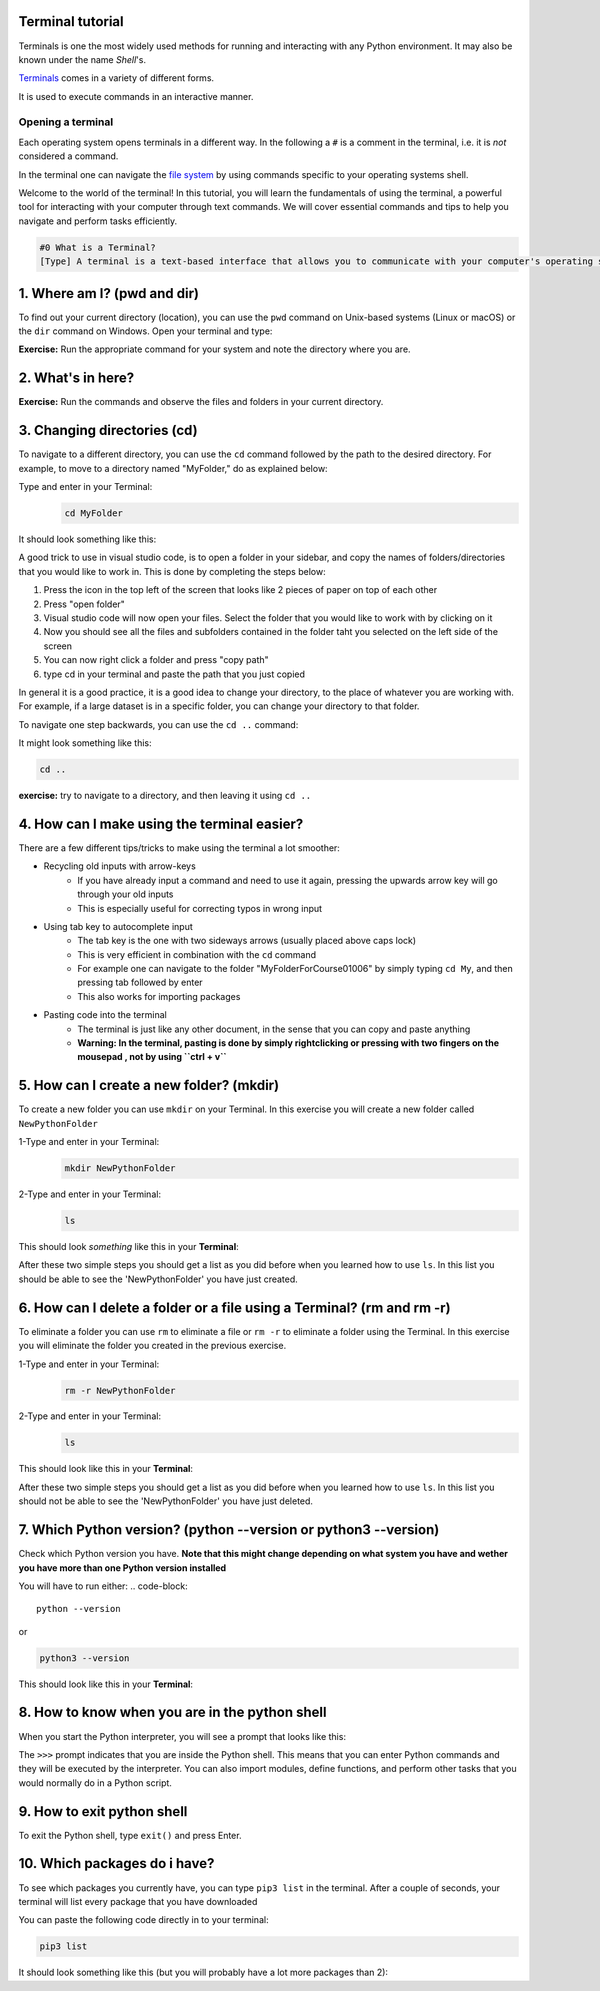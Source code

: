 .. _os-terminal:

Terminal tutorial
===================

Terminals is one the most widely used methods for running and interacting
with any Python environment. It may also be known under the name *Shell*'s.

`Terminals <https://en.wikipedia.org/wiki/Terminal_emulator>`_ comes in a variety of different forms.

It is used to execute commands in an interactive manner.


Opening a terminal
^^^^^^^^^^^^^^^^^^

Each operating system opens terminals in a different way. In the following a ``#`` is
a comment in the terminal, i.e. it is *not* considered a command.


.. tab:: {{ win_powershell }}
   
   Either of
   
   1. Search for ``powershell`` in the Windows taskbar search
   2. A short-cut: press :kbd:`Win-R` buttons (simultaneously), then type
      ``powershell`` in the small run window appearing, press :kbd:`Enter`.
   3. Launch Python
      
   .. termynal:: termynal:pythonPS
      :title:  Powershell
      :windows:

      -  value: python
         type: input
         prompt: 'PS C:\User\youruser>'
      -  'Python 3.11.5 (main, Sep 11 2023, 13:54:46) [GCC 11.2.0] on linux'
      -  'Type "help", "copyright", "credits" or "license" for more information.'
      -  '>>>'

.. tab:: {{ win_batch }}

   Either of

   1. Search for ``cmd`` in the Windows taskbar search
   2. A short-cut: press :kbd:`Win-R` buttons (simultaneously), then type
      ``cmd`` in the small run window appearing, press :kbd:`Enter`.
   3. Launch Python

      .. termynal:: termynal:pythonCMD
         :title: Command Propmt
         :windows:

         -  value: python
            type: input
            prompt: 'C:\User\youruser>'
         -  'Python 3.11.5 (main, Sep 11 2023, 13:54:46) [GCC 11.2.0] on linux'
         -  'Type "help", "copyright", "credits" or "license" for more information.'
         -  '>>>'


.. tab:: {{ mac_bash }}

   Open the Launchpad icon in the Dock, or press :kbd:`Command-Space`; type ``Terminal`` and click on it.

   See more detailed explanation `here <https://support.apple.com/en-gb/guide/terminal/apd5265185d-f365-44cb-8b09-71a064a42125/mac>`__.

   Launch Python

   .. termynal:: termynal:pythonMAC
      :title: bash
      :unix:

      -  value: python3
         type: input
         prompt: 'username@mac~$'
      -  'Python 3.11.5 (main, Sep 11 2023, 13:54:46) [GCC 11.2.0] on linux'
      -  'Type "help", "copyright", "credits" or "license" for more information.'
      -  '>>>'


.. tab:: {{ linux_bash }}

   This depends on the distribution you are using. Nearly all Linux distributions
   has the Terminal icon near the Desktop.

   On Ubuntu one could do:

   1. Press :kbd:`Ctrl-Alt-T` simultaneously.
   2. Press the :kbd:`Win` key which should open up a search box, type
      ``terminal`` and press :kbd:`Enter`
   3. Lastly, one option is to open up a file explorer and right-click a folder,
      there should be an option name ``Open in Terminal`` which will open that
      folder in the terminal.
   4. Launch Python

      .. termynal:: termynal:pythonLINUX
         :title: bash
         :unix:

         -  value: python
            type: input
            prompt: 'username@linux~$'
         -  'Python 3.11.5 (main, Sep 11 2023, 13:54:46) [GCC 11.2.0] on linux'
         -  'Type "help", "copyright", "credits" or "license" for more information.'
         -  '>>>'


In the terminal one can navigate the `file system <https://en.wikipedia.org/wiki/File_system>`__
by using commands specific to your operating systems shell.


Welcome to the world of the terminal! In this tutorial, you will learn the fundamentals of using the terminal, a powerful tool for interacting with your computer through text commands. We will cover essential commands and tips to help you navigate and perform tasks efficiently.

.. code:: 

   #0 What is a Terminal?
   [Type] A terminal is a text-based interface that allows you to communicate with your computer's operating system using text commands. It provides a way to navigate your file system, run programs, and perform various tasks without the need for a graphical user interface (GUI).





1. Where am I? (pwd and dir)
=============================
To find out your current directory (location), you can use the ``pwd`` command on Unix-based systems (Linux or macOS) or the ``dir`` command on Windows. Open your terminal and type:

.. tab:: {{ win_powershell }} 

   
   .. termynal:: termynal:cdPS
      :title: Powershell
      :windows:

      -  value: cd
         type: input
         prompt: 'PS C:\User\youruser>'
      -  'PS C:\User\youruser>'

.. tab:: {{ win_batch }} 

   
   .. termynal:: termynal:cdCMD
      :title: Command Prompt
      :windows:

      -  value: cd
         type: input
         prompt: 'C:\User\youruser>'
      -  'C:\User\youruser>'

.. tab:: {{ mac_bash }} 

   
   .. termynal:: termynal:pwdMAC
      :title: Bash
      :unix:

      -  value: pwd
         type: input
         prompt: 'username@mac~$'
      -  /home/username

.. tab:: {{ linux_bash }} 

   
   .. termynal:: termynal:pwdLINUX
      :title: Bash
      :unix:

      -  value: pwd
         type: input
         prompt: 'username@linux~$'
      -  /home/username

**Exercise:** Run the appropriate command for your system and note the directory where you are.





2. What's in here?
===================================


.. tab:: {{ win_powershell }} 

   To list the contents of your current directory in PowerShell, you can use the ``ls`` cmdlet. If you want to see only files and not directories, use ``ls -File``. 
   
   1- Type and enter in your Terminal:
   ``ls``

   2- Type and enter in your Terminal:
   ``ls -Force``

   This should look *something* like this in your **Terminal**:
   
   .. termynal:: termynal:lsPS
      :title: Powershell
      :windows:

      -  value: ls
         type: input
         prompt: 'PS C:\User\youruser>'
      -  ' Directory: C:\User\youruser'
      -
      -  '   Mode                LastWriteTime         Length Name'
      -  '   ----                -------------         ------ ----'
      -  '   d-----        8/1/2021  10:00 AM              myfolder1'
      -  '   d-----        8/1/2021  10:00 AM              myfolder2'
      -  '   -a----        8/1/2021  10:00 AM              0 myfile.txt'
      -  '   -a----        8/1/2021  10:00 AM              0 myscript.py'
      -  value: ls -Force
         type: input
         prompt: 'PS C:\User\youruser>'
      -  ' Directory: C:\User\youruser'
      -
      -  '   Mode                LastWriteTime         Length Name'
      -  '   ----                -------------         ------ ----'
      -  '   d-----        8/1/2021  10:00 AM              .hiddenfolder'
      -  '   -a----        8/1/2021  10:00 AM              0 .hiddenfile'
      -  '   -a----        8/1/2021  10:00 AM              0 myfile.txt'
      -  '   -a----        8/1/2021  10:00 AM              0 myscript.py'

.. tab:: {{ win_batch }}

   To list the contents of your current directory in Windows Command Prompt, you can use the ``dir`` command. If you want to see hidden files and directories as well, use ``dir /a``. Try these commands:
   
   .. termynal:: termynal:dirCMD
      :title: Command prompt
      :windows:

      -  value: dir
         type: input
         prompt: 'C:\User\youruser>'
      -  ' Volume in drive C has no label.'
      -  '   Volume Serial Number is 1234-5678'
      -  
      -  '   Directory of C:\User\youruser'
      -  
      -  '   08/01/2021  10:00 AM    <DIR>          .'
      -  '   08/01/2021  10:00 AM    <DIR>          ..'
      -  '   08/01/2021  10:00 AM    <DIR>          myfolder1'
      -  '   08/01/2021  10:00 AM    <DIR>          myfolder2'
      -  '   08/01/2021  10:00 AM                 0 myfile.txt'
      -  '   08/01/2021  10:00 AM                 0 myscript.py'
      -  '                  2 File(s)              0 bytes'
      -  '                  4 Dir(s)  1,234,567,890 bytes free'
      -  value: dir /a
         type: input
         prompt: 'C:\User\youruser>'
      -  ' Volume in drive C has no label.'
      -  '   Volume Serial Number is 1234-5678'
      -  
      -  '   Directory of C:\User\youruser'
      -  
      -  '   08/01/2021  10:00 AM    <DIR>          .'
      -  '   08/01/2021  10:00 AM    <DIR>          ..'
      -  '   08/01/2021  10:00 AM    <DIR>          .hiddenfolder'
      -  '   08/01/2021  10:00 AM                 0 .hiddenfile'
      -  '   08/01/2021  10:00 AM    <DIR>          myfolder1'
      -  '   08/01/2021  10:00 AM    <DIR>          myfolder2'
      -  '   08/01/2021  10:00 AM                 0 myfile.txt'
      -  '   08/01/2021  10:00 AM                 0 myscript.py'
      -  '                  3 File(s)              0 bytes'
      -  '                  5 Dir(s)  1,234,567,890 bytes free'

.. tab:: {{ mac_bash }}
   
   To list the contents of your current directory, you can use the ``ls`` command. If you want to see hidden files as well, use ``ls -a``. Try these commands:
   
   .. termynal:: termynal:lsMAC
        :title: bash
        :unix:

        -   value: ls
            type: input
            prompt: 'username@mac~$'
        -   myfolder1 myfolder2 myfile.txt myscript.py
        -   value: ls -a
            type: input
            prompt: 'username@mac~$'
        -   .hiddenfolder .hiddenfile myfolder1 myfolder2 myfile.txt myscript.py


.. tab:: {{ linux_bash }}
   
   To list the contents of your current directory, you can use the ``ls`` command. If you want to see hidden files as well, use ``ls -a``. Try these commands:
   
   .. termynal:: termynal:lsLINUX
        :title: bash
        :unix:

        -   value: ls
            type: input
            prompt: 'username@linux~$'
        -   myfolder1 myfolder2 myfile.txt myscript.py
        -   value: ls -a
            type: input
            prompt: 'username@linux~$'
        -   .hiddenfolder .hiddenfile myfolder1 myfolder2 myfile.txt myscript.py


**Exercise:** Run the commands and observe the files and folders in your current directory.





3. Changing directories (cd)
==========================================

To navigate to a different directory, you can use the ``cd`` command followed by the path to the desired directory. For example, to move to a directory named "MyFolder," do as explained below:

Type and enter in your Terminal:
   .. code:: termynal 

      cd MyFolder

It should look something like this:

.. tab:: {{ win_powershell }} 

   
   .. termynal:: termynal:chdirps
        :title: Powershell
        :windows:

         -  value: cd MyFolder
            type: input
            prompt: 'PS C:\User\youruser>'
         -  prompt: 'PS C:\User\youruser\MyFolder>'  


.. tab:: {{ win_batch }}

   
   .. termynal:: termynal:chdircmd
        :title: Command prompt
        :windows:

         -  value: cd MyFolder
            type: input
            prompt: 'C:\User\youruser>'
         -  prompt: 'C:\User\youruser\MyFolder>'

.. tab:: {{ mac_bash }}

   
   .. termynal:: termynal:chdirmac
        :title: bash
        :unix:

         -  value: cd MyFolder # On Unix-based systems (Linux or macOS)
            type: input
            prompt: 'username@mac~%'
         -  prompt: username@mac MyFolder~%

   
.. tab:: {{ linux_bash }}


   .. termynal:: termynal:chdirlinux
        :title: bash
        :unix:

         -  value: cd MyFolder # On Unix-based systems (Linux or macOS)
            type: input
            prompt: 'username@linux~$'
         -  prompt: 'username@linux MyFolder~$'

A good trick to use in visual studio code, is to open a folder in your sidebar, and copy the names of folders/directories that you would like to work in. This is done by completing the steps below:

#. Press the icon in the top left of the screen that looks like 2 pieces of paper on top of each other
#. Press "open folder"
#. Visual studio code will now open your files. Select the folder that you would like to work with by clicking on it
#. Now you should see all the files and subfolders contained in the folder taht you selected on the left side of the screen
#. You can now right click a folder and press "copy path"
#. type cd in your terminal and paste the path that you just copied 

In general it is a good practice, it is a good idea to change your directory, to the place of whatever you are working with. For example, if a large dataset is in a specific folder, you can change your directory to that folder. 




To navigate one step backwards, you can use the ``cd ..`` command:

It might look something like this:


.. tab:: {{ win_powershell }} 

   
   .. termynal:: termynal:backdir
        :title: Powershell
        :windows:

         -  value: cd ..
            type: input
            prompt: 'PS C:\User\youruser\Myfolder>'
         -  prompt: 'PS C:\User\youruser>'  


.. tab:: {{ win_batch }}

   
   .. termynal:: termynal:backdircmd
        :title: Command prompt
        :windows:

         -  value: cd ..
            type: input
            prompt: 'C:\User\youruser\Myfolder>'
         -  prompt: 'C:\User\youruser>'

.. tab:: {{ mac_bash }}

   
   .. termynal:: termynal:backdirmac
        :title: bash
        :unix:

         -  value: cd .. # On Unix-based systems (Linux or macOS)
            type: input
            prompt: 'username@mac MyFolder~%'
         -  prompt: username@mac~%

   
.. tab:: {{ linux_bash }}


   .. termynal:: termynal:backdirlinux
        :title: bash
        :unix:

         -  value: cd .. # On Unix-based systems (Linux or macOS)
            type: input
            prompt: 'username@linux MyFolder~$'
         -  prompt: 'username@linux~$'


.. code:: termynal 

   cd .. 

**exercise:** try to navigate to a directory, and then leaving it using ``cd ..``





4. How can I make using the terminal easier? 
==================================================

There are a few different tips/tricks to make using the terminal a lot smoother:

* Recycling old inputs with arrow-keys
   * If you have already input a command and need to use it again, pressing the upwards arrow key will go through your old inputs
   * This is especially useful for correcting typos in wrong input

* Using tab key to autocomplete input
   * The tab key is the one with two sideways arrows (usually placed above caps lock)
   * This is very efficient in combination with the ``cd`` command 
   * For example one can navigate to the folder "MyFolderForCourse01006" by simply typing ``cd My``, and then pressing tab followed by enter
   * This also works for importing packages 

* Pasting code into the terminal
   * The terminal is just like any other document, in the sense that you can copy and paste anything
   * **Warning: In the terminal, pasting is done by simply rightclicking or pressing with two fingers on the mousepad , not by using ``ctrl + v``**





5. How can I create a new folder? (mkdir)
=============================
To create a new folder you can use ``mkdir`` on your Terminal. In this exercise you will create a new folder called ``NewPythonFolder``

1-Type and enter in your Terminal:
   .. code-block:: 

      mkdir NewPythonFolder

2-Type and enter in your Terminal:
   .. code-block:: 

      ls

This should look *something* like this in your **Terminal**:


.. tab::  Windows (Powershell) 

   
   .. termynal:: termynal:mkdirPS
        :title: Powershell
        :windows:

        -   value: mkdir NewPythonFolder
            type: input
            prompt: 'PS C:\User\youruser>'
        -   value: ls
            type: input
            prompt: 'PS C:\User\youruser>'
        -   'PS C:\User\youruser>'  



.. tab:: Windows (Command prompt)

   
   .. termynal:: termynal:mkdirCMD
        :title: Command prompt
        :windows:

        -   value: mkdir NewPythonFolder
            type: input
            prompt: 'C:\User\youruser>'
        -   value: ls
            type: input
            prompt: 'C:\User\youruser>'   
        -   'C:\User\youruser>'



.. tab:: Mac Terminal

   
   .. termynal:: termynal:mkdirMAC
        :title: Command prompt
        :unix:

        -   value: mkdir NewPythonFolder 
            type: input
            prompt: 'username@mac ~ %'
        -   value: ls
            type: input
            prompt: 'username@mac ~ %' 
        -   'username@mac ~ %'


   .. $ pwd  # On Unix-based systems (Linux or macOS)

.. tab:: Linux Terminal

   
   .. termynal:: termynal:mkdirLINUX
        :title: Command prompt
        :unix:

        -   value: mkdir NewPythonFolder
            type: input
            prompt: 'username@linux~$'
        -   value: ls
            type: input
            prompt: 'username@linux~$'     
        -   'username@linux~$'



After these two simple steps you should get a list as you did before when you learned how to use ``ls``. 
In this list you should be able to see the 'NewPythonFolder' you have just created.





6. How can I delete a folder or a file using a Terminal? (rm and rm -r)
=============================
To eliminate a folder you can use ``rm`` to eliminate a file or ``rm -r`` to eliminate a folder using the Terminal. 
In this exercise you will eliminate the folder you created in the previous exercise. 

1-Type and enter in your Terminal:
   .. code-block:: 

      rm -r NewPythonFolder

2-Type and enter in your Terminal:
   .. code-block:: 

      ls

This should look like this in your **Terminal**:


.. tab::  Windows (Powershell) 

   
   .. termynal:: termynal:rmPS
        :title: Powershell
        :windows:

        -   value: rm -r NewPythonFolder
            type: input
            prompt: 'PS C:\User\youruser>'
        -   value: ls
            type: input
            prompt: 'PS C:\User\youruser>'
        -   'PS C:\User\youruser>'  



.. tab:: Windows (Command prompt)

   
   .. termynal:: termynal:rmCMD
        :title: Command prompt
        :windows:

        -   value: rm -r NewPythonFolder
            type: input
            prompt: 'C:\User\youruser>'
        -   value: ls
            type: input
            prompt: 'C:\User\youruser>'   
        -   'C:\User\youruser>'



.. tab:: Mac Terminal

   
   .. termynal:: termynal:rmMAC
        :title: Command prompt
        :unix:

        -   value: rm -r NewPythonFolder 
            type: input
            prompt: 'username@mac ~ %'
        -   value: ls
            type: input
            prompt: 'username@mac ~ %' 
        -   'username@mac ~ %'


   .. $ pwd  # On Unix-based systems (Linux or macOS)

.. tab:: Linux Terminal

   
   .. termynal:: termynal:rmLINUX
        :title: Command prompt
        :unix:

        -   value: rm -r NewPythonFolder
            type: input
            prompt: 'username@linux~$'
        -   value: ls
            type: input
            prompt: 'username@linux~$'     
        -   'username@linux~$'



After these two simple steps you should get a list as you did before when you learned how to use ``ls``. 
In this list you should not be able to see the 'NewPythonFolder' you have just deleted.





7. Which Python version? (python --version or python3 --version)
==================================

Check which Python version you have.  **Note that this might change depending on what system you 
have and wether you have more than one Python version installed**

You will have to run either:
.. code-block:: 

   python --version

or

.. code-block:: 

   python3 --version

This should look like this in your **Terminal**:


.. tab::  Windows (Powershell) 

   
   .. termynal:: termynal:pythonversionPS
        :title: Powershell
        :windows:

        -   value: python --version
            type: input
            prompt: 'PS C:\User\youruser>'
        -   'Python 3.11.4'  



.. tab:: Windows (Command prompt)

   
   .. termynal:: termynal:pythonversionCMD
        :title: Command prompt
        :windows:

        -   value: python --version
            type: input
            prompt: 'C:\User\youruser>'
        -   'Python 3.11.4'  


.. tab:: Mac Terminal

   .. termynal:: termynal:pythonversionMAC
        :title: Command prompt
        :unix:

        -   value: python --version 
            type: input
            prompt: 'username@mac ~ %'
        -   'Python 3.11.4'  


   .. $ pwd  # On Unix-based systems (Linux or macOS)

.. tab:: Linux Terminal

   
   .. termynal:: termynal:pythonversionLINUX
        :title: Command prompt
        :unix:

        -   value: python --version
            type: input
            prompt: 'username@linux~$'
        -   'Python 3.11.4'  





8. How to know when you are in the python shell
================================================

When you start the Python interpreter, you will see a prompt that looks like this:

.. tab:: {{ win_powershell }} 

   
   .. termynal:: termynal:pythonIdPS
      :title: Powershell
      :windows:

      -  value: python
         type: input
         prompt: 'PS C:\User\youruser>'
      -  'Python 3.11.5 (main, Sep 11 2023, 13:54:46) [GCC 11.2.0] on linux'
      -  'Type "help", "copyright", "credits" or "license" for more information.'
      -  value: ''
         type: input
         prompt: '>>>'
.. tab:: {{ win_cmd }} 

   
   .. termynal:: termynal:pythonIdCMD
      :title: Command Prompt
      :windows:

      -  value: python
         type: input
         prompt: 'C:\User\youruser>'
      -  'Python 3.11.5 (main, Sep 11 2023, 13:54:46) [GCC 11.2.0] on linux'
      -  'Type "help", "copyright", "credits" or "license" for more information.'
      -  value: ''
         type: input
         prompt: '>>>'

.. tab:: {{ mac_bash }} 

   
   .. termynal:: termynal:pythonIdMac
      :title: Bash
      :unix:

      -  value: python
         type: input
         prompt: 'youruser@yourcomputer ~ % '
      -  'Python 3.11.5 (main, Sep 11 2023, 13:54:46) [GCC 11.2.0] on linux'
      -  'Type "help", "copyright", "credits" or "license" for more information.'
      -  value: ''
         type: input
         prompt: '>>>'


.. tab:: {{ linux_bash }} 

   
   .. termynal:: termynal:pythonIdLinux
      :title: Bash
      :unix:

      -  value: python
         type: input
         prompt: 'youruser@yourcomputer:~$ '
      -  'Python 3.11.5 (main, Sep 11 2023, 13:54:46) [GCC 11.2.0] on linux'
      -  'Type "help", "copyright", "credits" or "license" for more information.'
      -  value: ''
         type: input
         prompt: '>>>'

The ``>>>`` prompt indicates that you are inside the Python shell. This means that you can enter Python commands and they will be executed by the interpreter. You can also import modules, define functions, and perform other tasks that you would normally do in a Python script.





9. How to exit python shell
==================================

To exit the Python shell, type ``exit()`` and press Enter.

.. tab:: {{ win_powershell }} 

   
   .. termynal:: termynal:exitPS
      :title: Powershell
      :windows:

      -  value: python
         type: input
         prompt: 'PS C:\User\youruser>'
      -  'Python 3.11.5 (main, Sep 11 2023, 13:54:46) [GCC 11.2.0] on linux'
      -  'Type "help", "copyright", "credits" or "license" for more information.'
      -  value: exit()
         type: input
         prompt: '>>>'
      -  value: ''
         type: input
         prompt: 'PS C:\User\youruser>'

.. tab:: {{ win_cmd }} 

   
   .. termynal:: termynal:exitCMD
      :title: Command Prompt
      :windows:

      -  value: python
         type: input
         prompt: 'C:\User\youruser>'
      -  'Python 3.11.5 (main, Sep 11 2023, 13:54:46) [GCC 11.2.0] on linux'
      -  'Type "help", "copyright", "credits" or "license" for more information.'
      -  value: exit()
         type: input
         prompt: '>>>'
      -  value: ''
         type: input
         prompt: 'C:\User\youruser>'

.. tab:: {{ mac_bash }} 

   
   .. termynal:: termynal:exitMac
      :title: Bash
      :unix:

      -  value: python3
         type: input
         prompt: 'youruser@yourcomputer ~ % '
      -  'Python 3.11.5 (main, Sep 11 2023, 13:54:46) [GCC 11.2.0] on linux'
      -  'Type "help", "copyright", "credits" or "license" for more information.'
      -  value: exit()
         type: input
         prompt: '>>>'
      -  value: ''
         type: input
         prompt: 'youruser@yourcomputer ~ % '

.. tab:: {{ linux_bash }} 

   
   .. termynal:: termynal:exitLinux
      :title: Bash
      :unix:

      -  value: python3
         type: input
         prompt: 'youruser@yourcomputer:~$ '
      -  'Python 3.11.5 (main, Sep 11 2023, 13:54:46) [GCC 11.2.0] on linux'
      -  'Type "help", "copyright", "credits" or "license" for more information.'
      -  value: exit()
         type: input
         prompt: '>>>'
      -  value: ''
         type: input
         prompt: 'youruser@yourcomputer:~$ '





10. Which packages do i have? 
==================================================

To see which packages you currently have, you can type ``pip3 list`` in the terminal.
After a couple of seconds, your terminal will list every package that you have downloaded

You can paste the following code directly in to your terminal:

.. code:: termynal 

      pip3 list

It should look something like this (but you will probably have a lot more packages than 2):

.. tab:: {{ win_powershell }} 

   
   .. termynal:: termynal:pip3list
        :title: Powershell
        :windows:

        -   value: pip list
            type: input
            prompt: 'PS C:\User\youruser>'
        -   "numpy     3.0.2"
        -   "sympy     2.0.4"


.. tab:: {{ win_batch }}

   
   .. termynal:: termynal:pip3listcmd
        :title: Command prompt
        :windows:

        -   value: pip list
            type: input
            prompt: 'C:\User\youruser>'
        -   "numpy   3.0.2"
        -   "sympy   2.0.4"


.. tab:: {{ mac_bash }}

   
   .. termynal:: termynal:pip3listmac
        :title: bash
        :unix:

        -   value: pip3 list # On Unix-based systems (Linux or macOS)
            type: input
            prompt: 'username@mac~%'
        -   "numpy   3.0.2"
        -   "sympy   2.0.4"



.. tab:: {{ linux_bash }}


   .. termynal:: termynal:pip3listlinux
        :title: bash
        :unix:

        -   value: pip3 list # On Unix-based systems (Linux or macOS)
            type: input
            prompt: 'username@linux~$'
        -   "numpy   3.0.2"
        -   "sympy   2.0.4"






